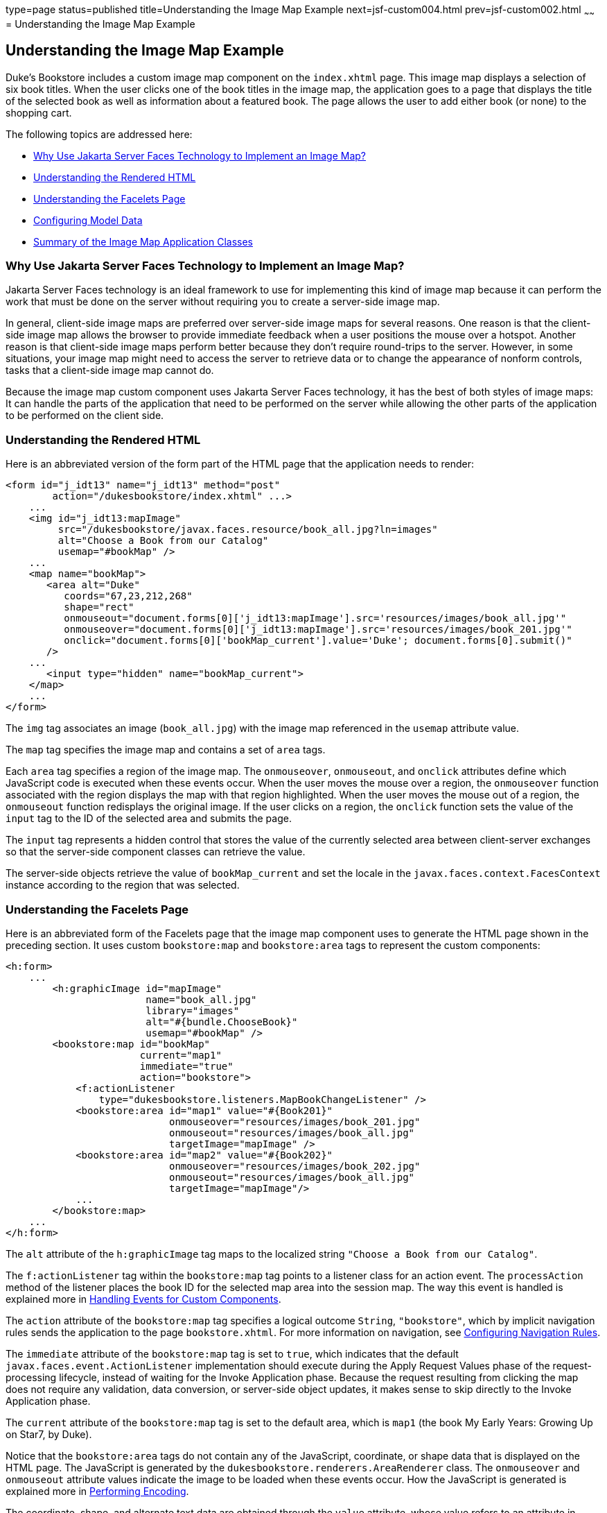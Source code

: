 type=page
status=published
title=Understanding the Image Map Example
next=jsf-custom004.html
prev=jsf-custom002.html
~~~~~~
= Understanding the Image Map Example


[[GLPCB]][[understanding-the-image-map-example]]

Understanding the Image Map Example
-----------------------------------

Duke's Bookstore includes a custom image map component on the
`index.xhtml` page. This image map displays a selection of six book
titles. When the user clicks one of the book titles in the image map,
the application goes to a page that displays the title of the selected
book as well as information about a featured book. The page allows the
user to add either book (or none) to the shopping cart.

The following topics are addressed here:

* link:#GLPBD[Why Use Jakarta Server Faces Technology to Implement an Image
Map?]
* link:#GLPEM[Understanding the Rendered HTML]
* link:#GLPCD[Understanding the Facelets Page]
* link:#GLPBO[Configuring Model Data]
* link:#GLPEL[Summary of the Image Map Application Classes]

[[GLPBD]][[why-use-javaserver-faces-technology-to-implement-an-image-map]]

Why Use Jakarta Server Faces Technology to Implement an Image Map?
~~~~~~~~~~~~~~~~~~~~~~~~~~~~~~~~~~~~~~~~~~~~~~~~~~~~~~~~~~~~~~~~~~

Jakarta Server Faces technology is an ideal framework to use for
implementing this kind of image map because it can perform the work that
must be done on the server without requiring you to create a server-side
image map.

In general, client-side image maps are preferred over server-side image
maps for several reasons. One reason is that the client-side image map
allows the browser to provide immediate feedback when a user positions
the mouse over a hotspot. Another reason is that client-side image maps
perform better because they don't require round-trips to the server.
However, in some situations, your image map might need to access the
server to retrieve data or to change the appearance of nonform controls,
tasks that a client-side image map cannot do.

Because the image map custom component uses Jakarta Server Faces technology,
it has the best of both styles of image maps: It can handle the parts of
the application that need to be performed on the server while allowing
the other parts of the application to be performed on the client side.

[[GLPEM]][[understanding-the-rendered-html]]

Understanding the Rendered HTML
~~~~~~~~~~~~~~~~~~~~~~~~~~~~~~~

Here is an abbreviated version of the form part of the HTML page that
the application needs to render:

[source,oac_no_warn]
----
<form id="j_idt13" name="j_idt13" method="post"
        action="/dukesbookstore/index.xhtml" ...>
    ...
    <img id="j_idt13:mapImage"
         src="/dukesbookstore/javax.faces.resource/book_all.jpg?ln=images"
         alt="Choose a Book from our Catalog"
         usemap="#bookMap" />
    ...
    <map name="bookMap">
       <area alt="Duke"
          coords="67,23,212,268"
          shape="rect"
          onmouseout="document.forms[0]['j_idt13:mapImage'].src='resources/images/book_all.jpg'"
          onmouseover="document.forms[0]['j_idt13:mapImage'].src='resources/images/book_201.jpg'"
          onclick="document.forms[0]['bookMap_current'].value='Duke'; document.forms[0].submit()"
       />
    ...
       <input type="hidden" name="bookMap_current">
    </map>
    ...
</form>
----

The `img` tag associates an image (`book_all.jpg`) with the image map
referenced in the `usemap` attribute value.

The `map` tag specifies the image map and contains a set of `area` tags.

Each `area` tag specifies a region of the image map. The `onmouseover`,
`onmouseout`, and `onclick` attributes define which JavaScript code is
executed when these events occur. When the user moves the mouse over a
region, the `onmouseover` function associated with the region displays
the map with that region highlighted. When the user moves the mouse out
of a region, the `onmouseout` function redisplays the original image. If
the user clicks on a region, the `onclick` function sets the value of
the `input` tag to the ID of the selected area and submits the page.

The `input` tag represents a hidden control that stores the value of the
currently selected area between client-server exchanges so that the
server-side component classes can retrieve the value.

The server-side objects retrieve the value of `bookMap_current` and set
the locale in the `javax.faces.context.FacesContext` instance according
to the region that was selected.

[[GLPCD]][[understanding-the-facelets-page]]

Understanding the Facelets Page
~~~~~~~~~~~~~~~~~~~~~~~~~~~~~~~

Here is an abbreviated form of the Facelets page that the image map
component uses to generate the HTML page shown in the preceding section.
It uses custom `bookstore:map` and `bookstore:area` tags to represent
the custom components:

[source,oac_no_warn]
----
<h:form>
    ...
        <h:graphicImage id="mapImage"
                        name="book_all.jpg"
                        library="images"
                        alt="#{bundle.ChooseBook}"
                        usemap="#bookMap" />
        <bookstore:map id="bookMap"
                       current="map1"
                       immediate="true"
                       action="bookstore">
            <f:actionListener
                type="dukesbookstore.listeners.MapBookChangeListener" />
            <bookstore:area id="map1" value="#{Book201}"
                            onmouseover="resources/images/book_201.jpg"
                            onmouseout="resources/images/book_all.jpg"
                            targetImage="mapImage" />
            <bookstore:area id="map2" value="#{Book202}"
                            onmouseover="resources/images/book_202.jpg"
                            onmouseout="resources/images/book_all.jpg"
                            targetImage="mapImage"/>
            ...
        </bookstore:map>
    ...
</h:form>
----

The `alt` attribute of the `h:graphicImage` tag maps to the localized
string `"Choose a Book from our Catalog"`.

The `f:actionListener` tag within the `bookstore:map` tag points to a
listener class for an action event. The `processAction` method of the
listener places the book ID for the selected map area into the session
map. The way this event is handled is explained more in
link:jsf-custom008.html#BNAWD[Handling Events for Custom Components].

The `action` attribute of the `bookstore:map` tag specifies a logical
outcome `String`, `"bookstore"`, which by implicit navigation rules
sends the application to the page `bookstore.xhtml`. For more
information on navigation, see
link:jsf-configure010.html#BNAXF[Configuring Navigation Rules].

The `immediate` attribute of the `bookstore:map` tag is set to `true`,
which indicates that the default `javax.faces.event.ActionListener`
implementation should execute during the Apply Request Values phase of
the request-processing lifecycle, instead of waiting for the Invoke
Application phase. Because the request resulting from clicking the map
does not require any validation, data conversion, or server-side object
updates, it makes sense to skip directly to the Invoke Application
phase.

The `current` attribute of the `bookstore:map` tag is set to the default
area, which is `map1` (the book My Early Years: Growing Up on Star7, by
Duke).

Notice that the `bookstore:area` tags do not contain any of the
JavaScript, coordinate, or shape data that is displayed on the HTML
page. The JavaScript is generated by the
`dukesbookstore.renderers.AreaRenderer` class. The `onmouseover` and
`onmouseout` attribute values indicate the image to be loaded when these
events occur. How the JavaScript is generated is explained more in
link:jsf-custom005.html#BNAVW[Performing Encoding].

The coordinate, shape, and alternate text data are obtained through the
`value` attribute, whose value refers to an attribute in application
scope. The value of this attribute is a bean, which stores the `coords`,
`shape`, and `alt` data. How these beans are stored in the application
scope is explained more in the next section.

[[GLPBO]][[configuring-model-data]]

Configuring Model Data
~~~~~~~~~~~~~~~~~~~~~~

In a Jakarta Server Faces application, data such as the coordinates of a
hotspot of an image map is retrieved from the `value` attribute through
a bean. However, the shape and coordinates of a hotspot should be
defined together because the coordinates are interpreted differently
depending on what shape the hotspot is. Because a component's value can
be bound only to one property, the `value` attribute cannot refer to
both the shape and the coordinates.

To solve this problem, the application encapsulates all of this
information in a set of `ImageArea` objects. These objects are
initialized into application scope by the managed bean creation facility
(see link:jsf-configure005.html#BNAWR[Using the managed-bean Element]).
Here is part of the managed bean declaration for the `ImageArea` bean
corresponding to the South America hotspot:

[source,oac_no_warn]
----
<managed-bean eager="true">
    ...
    <managed-bean-name>Book201</managed-bean-name>
    <managed-bean-class>
        javaeetutorial.dukesbookstore.model.ImageArea
    </managed-bean-class>
    <managed-bean-scope>application</managed-bean-scope>
    <managed-property>
        ...
        <property-name>shape</property-name>
        <value>rect</value>
    </managed-property>
    <managed-property>
        ...
        <property-name>alt</property-name>
        <value>Duke</value>
    </managed-property>
    <managed-property>
        ...
        <property-name>coords</property-name>
        <value>67,23,212,268</value>
    </managed-property>
</managed-bean>
----

For more information on initializing managed beans with the managed bean
creation facility, see the section
link:jsf-configure003.html#BNAWP[Application Configuration Resource
File].

The `value` attributes of the `bookstore:area` tags refer to the beans
in the application scope, as shown in this `bookstore:area` tag from
`index.xhtml`:

[source,oac_no_warn]
----
<bookstore:area id="map1" value="#{Book201}"
                onmouseover="resources/images/book_201.jpg"
                onmouseout="resources/images/book_all.jpg"
                targetImage="mapImage" />
----

To reference the `ImageArea` model object bean values from the component
class, you implement a `getValue` method in the component class. This
method calls `super.getValue`. The superclass of
tut-install`/examples/case-studies/dukes-bookstore/src/java/dukesbookstore/components/AreaComponent.java`,
`UIOutput`, has a `getValue` method that does the work of finding the
`ImageArea` object associated with `AreaComponent`. The `AreaRenderer`
class, which needs to render the `alt`, `shape`, and `coords` values
from the `ImageArea` object, calls the `getValue` method of
`AreaComponent` to retrieve the `ImageArea` object.

[source,oac_no_warn]
----
ImageArea iarea = (ImageArea) area.getValue();
----

`ImageArea` is a simple bean, so you can access the shape, coordinates,
and alternative text values by calling the appropriate accessor methods
of `ImageArea`. link:jsf-custom006.html#BNAWB[Creating the Renderer
Class] explains how to do this in the `AreaRenderer` class.

[[GLPEL]][[summary-of-the-image-map-application-classes]]

Summary of the Image Map Application Classes
~~~~~~~~~~~~~~~~~~~~~~~~~~~~~~~~~~~~~~~~~~~~

link:#GLPEK[Table 15-2] summarizes all the classes needed to implement
the image map component.

[[sthref77]][[GLPEK]]

*Table 15-2 Image Map Classes*

[width="60%",cols="15%,45%"]
|=======================================================================
|*Class* |*Function*
|`AreaSelectedEvent` |The `javax.faces.event.ActionEvent` indicating
that an `AreaComponent` from the `MapComponent` has been selected.

|`AreaComponent` |The class that defines `AreaComponent`, which
corresponds to the `bookstore:area` custom tag.

|`MapComponent` |The class that defines `MapComponent`, which
corresponds to the `bookstore:map` custom tag.

|`AreaRenderer` |This `javax.faces.render.Renderer` performs the
delegated rendering for `AreaComponent`.

|`ImageArea` |The bean that stores the shape and coordinates of the
hotspots.

|`MapBookChangeListener` |The action listener for the `MapComponent`.
|=======================================================================


The Duke's Bookstore source directory, called bookstore-dir, is
tut-install`/examples/case-studies/dukes-bookstore/src/java/dukesbookstore/`.
The event and listener classes are located in
bookstore-dir`/listeners/`. The component classes are located in
bookstore-dir`/components/`. The renderer classes are located in
bookstore-dir`/renderers/`. `ImageArea` is located in
bookstore-dir`/model/`.
